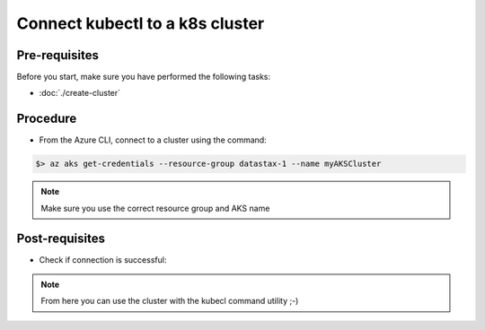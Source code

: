 Connect kubectl to a k8s cluster
================================

Pre-requisites
--------------
Before you start, make sure you have performed the following tasks:

* :doc:`./create-cluster`

Procedure
---------
* From the Azure CLI, connect to a cluster using the command:

.. code-block:: shell

   $> az aks get-credentials --resource-group datastax-1 --name myAKSCluster


.. note::
   Make sure you use the correct resource group and AKS name


Post-requisites
---------------
* Check if connection is successful:

.. code-block:: shell
   :emphasize-lines: 2,3, 4, 5, 6

   $> kubectl get nodes
   NAME                       STATUS   ROLES   AGE   VERSION
   aks-nodepool1-99674446-0   Ready    agent   20h   v1.15.10
   aks-nodepool1-99674446-1   Ready    agent   20h   v1.15.10
   aks-nodepool1-99674446-2   Ready    agent   20h   v1.15.10
   aks-nodepool1-99674446-3   Ready    agent   20h   v1.15.10

.. note::
   From here you can use the cluster with the kubecl command utility ;-)